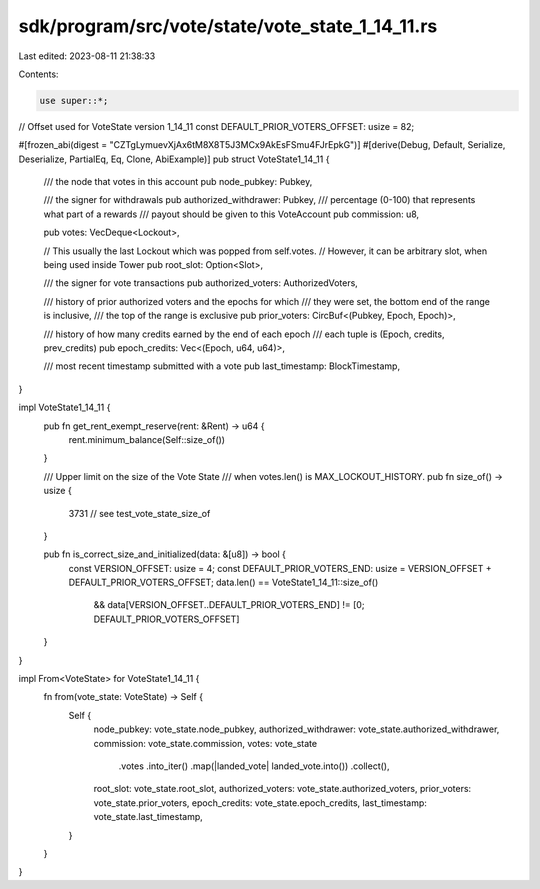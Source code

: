 sdk/program/src/vote/state/vote_state_1_14_11.rs
================================================

Last edited: 2023-08-11 21:38:33

Contents:

.. code-block:: rs

    use super::*;

// Offset used for VoteState version 1_14_11
const DEFAULT_PRIOR_VOTERS_OFFSET: usize = 82;

#[frozen_abi(digest = "CZTgLymuevXjAx6tM8X8T5J3MCx9AkEsFSmu4FJrEpkG")]
#[derive(Debug, Default, Serialize, Deserialize, PartialEq, Eq, Clone, AbiExample)]
pub struct VoteState1_14_11 {
    /// the node that votes in this account
    pub node_pubkey: Pubkey,

    /// the signer for withdrawals
    pub authorized_withdrawer: Pubkey,
    /// percentage (0-100) that represents what part of a rewards
    ///  payout should be given to this VoteAccount
    pub commission: u8,

    pub votes: VecDeque<Lockout>,

    // This usually the last Lockout which was popped from self.votes.
    // However, it can be arbitrary slot, when being used inside Tower
    pub root_slot: Option<Slot>,

    /// the signer for vote transactions
    pub authorized_voters: AuthorizedVoters,

    /// history of prior authorized voters and the epochs for which
    /// they were set, the bottom end of the range is inclusive,
    /// the top of the range is exclusive
    pub prior_voters: CircBuf<(Pubkey, Epoch, Epoch)>,

    /// history of how many credits earned by the end of each epoch
    ///  each tuple is (Epoch, credits, prev_credits)
    pub epoch_credits: Vec<(Epoch, u64, u64)>,

    /// most recent timestamp submitted with a vote
    pub last_timestamp: BlockTimestamp,
}

impl VoteState1_14_11 {
    pub fn get_rent_exempt_reserve(rent: &Rent) -> u64 {
        rent.minimum_balance(Self::size_of())
    }

    /// Upper limit on the size of the Vote State
    /// when votes.len() is MAX_LOCKOUT_HISTORY.
    pub fn size_of() -> usize {
        3731 // see test_vote_state_size_of
    }

    pub fn is_correct_size_and_initialized(data: &[u8]) -> bool {
        const VERSION_OFFSET: usize = 4;
        const DEFAULT_PRIOR_VOTERS_END: usize = VERSION_OFFSET + DEFAULT_PRIOR_VOTERS_OFFSET;
        data.len() == VoteState1_14_11::size_of()
            && data[VERSION_OFFSET..DEFAULT_PRIOR_VOTERS_END] != [0; DEFAULT_PRIOR_VOTERS_OFFSET]
    }
}

impl From<VoteState> for VoteState1_14_11 {
    fn from(vote_state: VoteState) -> Self {
        Self {
            node_pubkey: vote_state.node_pubkey,
            authorized_withdrawer: vote_state.authorized_withdrawer,
            commission: vote_state.commission,
            votes: vote_state
                .votes
                .into_iter()
                .map(|landed_vote| landed_vote.into())
                .collect(),
            root_slot: vote_state.root_slot,
            authorized_voters: vote_state.authorized_voters,
            prior_voters: vote_state.prior_voters,
            epoch_credits: vote_state.epoch_credits,
            last_timestamp: vote_state.last_timestamp,
        }
    }
}


